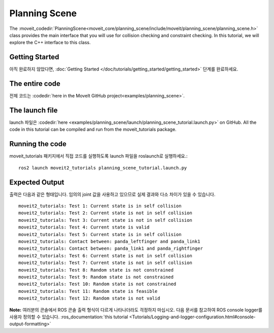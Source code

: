 Planning Scene
==================================

The :moveit_codedir:`PlanningScene<moveit_core/planning_scene/include/moveit/planning_scene/planning_scene.h>` class provides the main interface that you will use
for collision checking and constraint checking. In this tutorial, we
will explore the C++ interface to this class.

Getting Started
---------------
아직 완료하지 않았다면, :doc:`Getting Started </doc/tutorials/getting_started/getting_started>` 단계를 완료하세요.

The entire code
---------------
전체 코드는 :codedir:`here in the MoveIt GitHub project<examples/planning_scene>`.

.. tutorial-formatter:: ./src/planning_scene_tutorial.cpp

The launch file
---------------
launch 파일은 :codedir:`here <examples/planning_scene/launch/planning_scene_tutorial.launch.py>` on GitHub. All the code in this tutorial can be compiled and run from the moveit_tutorials package.

Running the code
----------------
moveit_tutorials 패키지에서 직접 코드를 실행하도록 launch 파일을 roslaunch로 실행하세요.: ::

 ros2 launch moveit2_tutorials planning_scene_tutorial.launch.py

Expected Output
---------------

출력은 다음과 같은 형태입니다. 임의의 joint 값을 사용하고 있으므로 실제 결과와 다소 차이가 있을 수 있습니다. ::

 moveit2_tutorials: Test 1: Current state is in self collision
 moveit2_tutorials: Test 2: Current state is not in self collision
 moveit2_tutorials: Test 3: Current state is not in self collision
 moveit2_tutorials: Test 4: Current state is valid
 moveit2_tutorials: Test 5: Current state is in self collision
 moveit2_tutorials: Contact between: panda_leftfinger and panda_link1
 moveit2_tutorials: Contact between: panda_link1 and panda_rightfinger
 moveit2_tutorials: Test 6: Current state is not in self collision
 moveit2_tutorials: Test 7: Current state is not in self collision
 moveit2_tutorials: Test 8: Random state is not constrained
 moveit2_tutorials: Test 9: Random state is not constrained
 moveit2_tutorials: Test 10: Random state is not constrained
 moveit2_tutorials: Test 11: Random state is feasible
 moveit2_tutorials: Test 12: Random state is not valid

**Note:** 여러분의 콘솔에서 ROS 콘솔 출력 형식이 다르게 나타나더라도 걱정하지 마십시오. 다음 문서를 참고하여 ROS console logger를 사용자 정의할 수 있습니다. :ros_documentation:`this tutorial <Tutorials/Logging-and-logger-configuration.html#console-output-formatting>`
